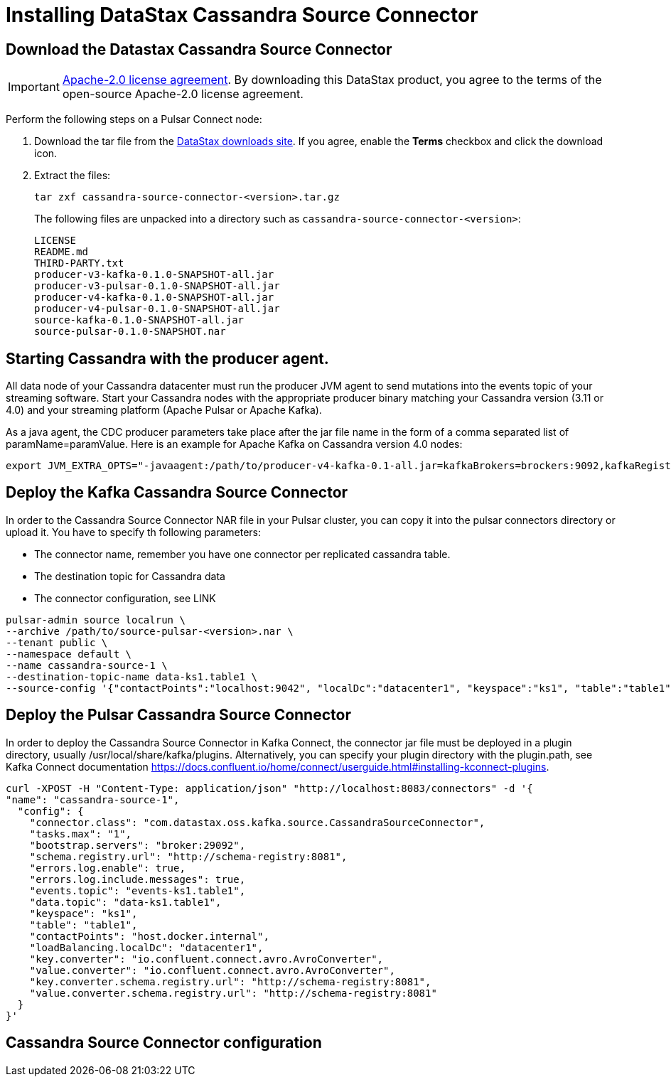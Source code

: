 = Installing DataStax Cassandra Source Connector

== Download the Datastax Cassandra Source Connector

IMPORTANT: https://www.apache.org/licenses/LICENSE-2.0[Apache-2.0 license agreement].
By downloading this DataStax product, you agree to the terms of the open-source Apache-2.0 license agreement.

Perform the following steps on a Pulsar Connect node:

. Download the tar file from the https://downloads.datastax.com/#csc[DataStax downloads site].
If you agree, enable the *Terms* checkbox and click the download icon.
. Extract the files:
+
[source,language-bash]
----
tar zxf cassandra-source-connector-<version>.tar.gz
----
+
The following files are unpacked into a directory such as `cassandra-source-connector-<version>`:
+
[source,no-highlight]
----
LICENSE
README.md
THIRD-PARTY.txt
producer-v3-kafka-0.1.0-SNAPSHOT-all.jar
producer-v3-pulsar-0.1.0-SNAPSHOT-all.jar
producer-v4-kafka-0.1.0-SNAPSHOT-all.jar
producer-v4-pulsar-0.1.0-SNAPSHOT-all.jar
source-kafka-0.1.0-SNAPSHOT-all.jar
source-pulsar-0.1.0-SNAPSHOT.nar
----

== Starting Cassandra with the producer agent.

All data node of your Cassandra datacenter must run the producer JVM agent to send mutations into the events topic of
your streaming software. Start your Cassandra nodes with the appropriate producer binary matching your
Cassandra version (3.11 or 4.0) and your streaming platform (Apache Pulsar or Apache Kafka).

As a java agent, the CDC producer parameters take place after the jar file name in the form of a comma separated list of paramName=paramValue. Here is an example for Apache Kafka on Cassandra version 4.0 nodes:

[source,language-bash]
----
export JVM_EXTRA_OPTS="-javaagent:/path/to/producer-v4-kafka-0.1-all.jar=kafkaBrokers=brockers:9092,kafkaRegistryUrl=http://schemaregistry:8081"
----

== Deploy the Kafka Cassandra Source Connector

In order to the Cassandra Source Connector NAR file in your Pulsar cluster, you can copy it into
the pulsar connectors directory or upload it. You have to specify th following parameters:

* The connector name, remember you have one connector per replicated cassandra table.
* The destination topic for Cassandra data
* The connector configuration, see LINK

[source,language-bash]
----
pulsar-admin source localrun \
--archive /path/to/source-pulsar-<version>.nar \
--tenant public \
--namespace default \
--name cassandra-source-1 \
--destination-topic-name data-ks1.table1 \
--source-config '{"contactPoints":"localhost:9042", "localDc":"datacenter1", "keyspace":"ks1", "table":"table1", "eventsTopicPrefix": "persistent://public/default/events-", "eventsSubscriptionName":"sub1", "keyConverter":"com.datastax.oss.pulsar.source.converters.AvroConverter","valueConverter":"com.datastax.oss.pulsar.source.converters.JsonConverter"}'
----

== Deploy the Pulsar Cassandra Source Connector

In order to deploy the Cassandra Source Connector in Kafka Connect, the connector jar file
must be deployed in a plugin directory, usually /usr/local/share/kafka/plugins. Alternatively, you can specify your plugin directory with the plugin.path, see Kafka Connect documentation https://docs.confluent.io/home/connect/userguide.html#installing-kconnect-plugins.

[source,language-bash]
----
curl -XPOST -H "Content-Type: application/json" "http://localhost:8083/connectors" -d '{
"name": "cassandra-source-1",
  "config": {
    "connector.class": "com.datastax.oss.kafka.source.CassandraSourceConnector",
    "tasks.max": "1",
    "bootstrap.servers": "broker:29092",
    "schema.registry.url": "http://schema-registry:8081",
    "errors.log.enable": true,
    "errors.log.include.messages": true,
    "events.topic": "events-ks1.table1",
    "data.topic": "data-ks1.table1",
    "keyspace": "ks1",
    "table": "table1",
    "contactPoints": "host.docker.internal",
    "loadBalancing.localDc": "datacenter1",
    "key.converter": "io.confluent.connect.avro.AvroConverter",
    "value.converter": "io.confluent.connect.avro.AvroConverter",
    "key.converter.schema.registry.url": "http://schema-registry:8081",
    "value.converter.schema.registry.url": "http://schema-registry:8081"
  }
}'
----


== Cassandra Source Connector configuration

